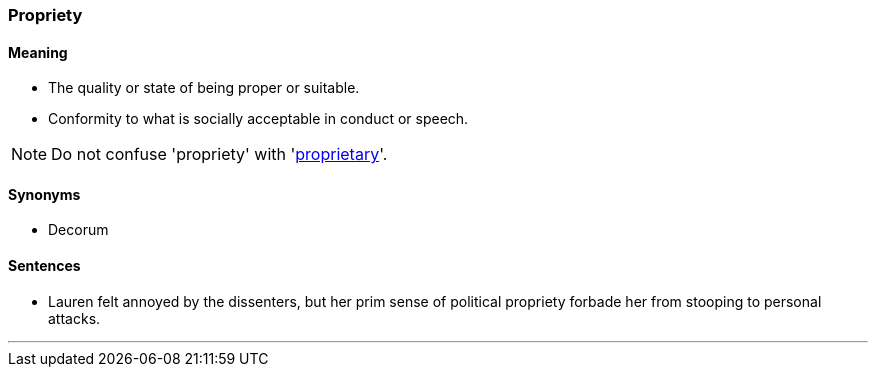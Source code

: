=== Propriety

==== Meaning

* The quality or state of being proper or suitable.
* Conformity to what is socially acceptable in conduct or speech.

NOTE: Do not confuse 'propriety' with 'link:#_proprietary[proprietary]'.

==== Synonyms

* Decorum

==== Sentences

* Lauren felt annoyed by the dissenters, but her prim sense of political [.underline]#propriety# forbade her from stooping to personal attacks.

'''
